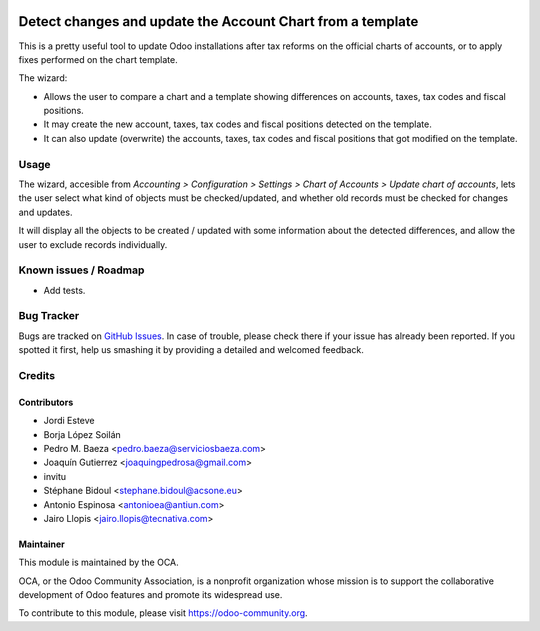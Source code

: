 .. image:: https://img.shields.io/badge/licence-AGPL--3-blue.svg
   :target: http://www.gnu.org/licenses/agpl-3.0-standalone.html
   :alt: License: AGPL-3

===========================================================
Detect changes and update the Account Chart from a template
===========================================================

This is a pretty useful tool to update Odoo installations after tax reforms
on the official charts of accounts, or to apply fixes performed on the chart
template.

The wizard:

* Allows the user to compare a chart and a template showing differences
  on accounts, taxes, tax codes and fiscal positions.
* It may create the new account, taxes, tax codes and fiscal positions detected
  on the template.
* It can also update (overwrite) the accounts, taxes, tax codes and fiscal
  positions that got modified on the template.

Usage
=====

The wizard, accesible from *Accounting > Configuration > Settings > Chart of
Accounts > Update chart of accounts*, lets the user select what kind of objects
must be checked/updated, and whether old records must be checked for changes
and updates.

It will display all the objects to be created / updated with some information
about the detected differences, and allow the user to exclude records
individually.

.. image:: https://odoo-community.org/website/image/ir.attachment/5784_f2813bd/datas
   :alt: Try me on Runbot
   :target: https://runbot.odoo-community.org/runbot/92/9.0

Known issues / Roadmap
======================

* Add tests.

Bug Tracker
===========

Bugs are tracked on `GitHub Issues
<https://github.com/OCA/account-financial-tools/issues>`_. In case of trouble,
please check there if your issue has already been reported. If you spotted it
first, help us smashing it by providing a detailed and welcomed feedback.

Credits
=======

Contributors
------------

* Jordi Esteve
* Borja López Soilán
* Pedro M. Baeza <pedro.baeza@serviciosbaeza.com>
* Joaquín Gutierrez <joaquingpedrosa@gmail.com>
* invitu
* Stéphane Bidoul <stephane.bidoul@acsone.eu>
* Antonio Espinosa <antonioea@antiun.com>
* Jairo Llopis <jairo.llopis@tecnativa.com>

Maintainer
----------

.. image:: https://odoo-community.org/logo.png
   :alt: Odoo Community Association
   :target: https://odoo-community.org

This module is maintained by the OCA.

OCA, or the Odoo Community Association, is a nonprofit organization whose
mission is to support the collaborative development of Odoo features and
promote its widespread use.

To contribute to this module, please visit https://odoo-community.org.
